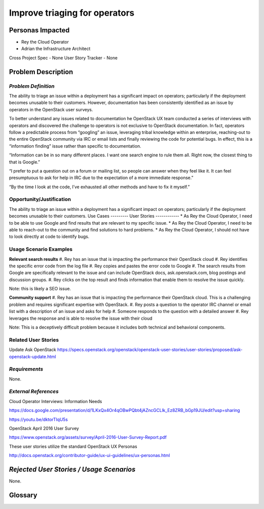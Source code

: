 Improve triaging for operators
==========================================================


Personas Impacted
-----------------
*  Rey the Cloud Operator
*  Adrian the Infrastructure Architect

Cross Project Spec - None
User Story Tracker - None


Problem Description
-------------------
*Problem Definition*
++++++++++++++++++++
The ability to triage an issue within a deployment has a significant impact
on operators; particularly if the deployment becomes unusable to their
customers. However, documentation has been consistently identified as an
issue by operators in the OpenStack user surveys.


To better understand any issues related to documentation he OpenStack
UX team conducted a series of interviews with operators and discovered
the challenge to operators is not exclusive to OpenStack documentation.
In fact, operators follow a predictable process from “googling” an issue,
leveraging tribal knowledge within an enterprise, reaching-out to the entire
OpenStack community via IRC or email lists and finally reviewing the
code for potential bugs. In effect, this is a “information finding” issue
rather than specific to documentation.


“Information can be in so many different places. I want one search engine
to rule them all. Right now, the closest thing to that is Google.”


“I prefer to put a question out on a forum or mailing list, so people can
answer when they feel like it. It can feel presumptuous to ask for help in
IRC due to the expectation of a more immediate response.”


“By the time I look at the code, I’ve exhausted all other methods and
have to fix it myself.”


Opportunity/Justification
+++++++++++++++++++++++++
The ability to triage an issue within a deployment has a significant impact
on operators; particularly if the deployment becomes unusable to their
customers.
Use Cases
---------
User Stories
------------
*  As Rey the Cloud Operator, I need to be able to use Google and find
results that are relevant to my specific issue.
*  As Rey the Cloud Operator, I need to be able to reach-out to the
community and find solutions to hard problems.
*  As Rey the Cloud Operator, I should not have to look directly at code
to identify bugs.

Usage Scenario Examples
+++++++++++++++++++++++

**Relevant search results**
#. Rey has an issue that is impacting the performance their OpenStack cloud
#. Rey identifies the specific error code from the log file
#. Rey copies and pastes the error code to Google
#. The search results from Google are specifically relevant to the issue and
can include OpenStack docs, ask.openstack.com, blog postings and
discussion groups.
#. Rey clicks on the top result and finds information that enable them to
resolve the issue quickly.

Note: this is likely a SEO issue.

**Community support**
#. Rey has an issue that is impacting the performance their OpenStack cloud.
This is a challenging problem and requires significant expertise with OpenStack.
#. Rey posts a question to the operator IRC channel or email list with a
description of an issue and asks for help
#. Someone responds to the question with a detailed answer
#. Rey leverages the response and is able to resolve the issue with their cloud

Note: This is a deceptively difficult problem because it includes both technical
and behavioral components.

Related User Stories
++++++++++++++++++++
Update Ask OpenStack
https://specs.openstack.org/openstack/openstack-user-stories/user-stories/proposed/ask-openstack-update.html 

*Requirements*
++++++++++++++

None.


*External References*
+++++++++++++++++++++

Cloud Operator Interviews: Information Needs

`<https://docs.google.com/presentation/d/1LKxQx4Or4qOBwPQbt4jAZncGCLlk_Ez8ZRB_bGp19JU/edit?usp=sharing>`_

`<https://youtu.be/dktorTIqU5s>`_

OpenStack April 2016 User Survey

`<https://www.openstack.org/assets/survey/April-2016-User-Survey-Report.pdf>`_

These user stories utilize the standard OpenStack UX Personas

`<http://docs.openstack.org/contributor-guide/ux-ui-guidelines/ux-personas.html>`_


*Rejected User Stories / Usage Scenarios*
-----------------------------------------

None.

Glossary
--------

